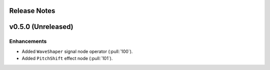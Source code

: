 .. _release_notes:

Release Notes
=============

v0.5.0 (Unreleased)
===================

Enhancements
~~~~~~~~~~~~

- Added ``WaveShaper`` signal node operator (:pull:`100`).
- Added ``PitchShift`` effect node (:pull:`101`).
